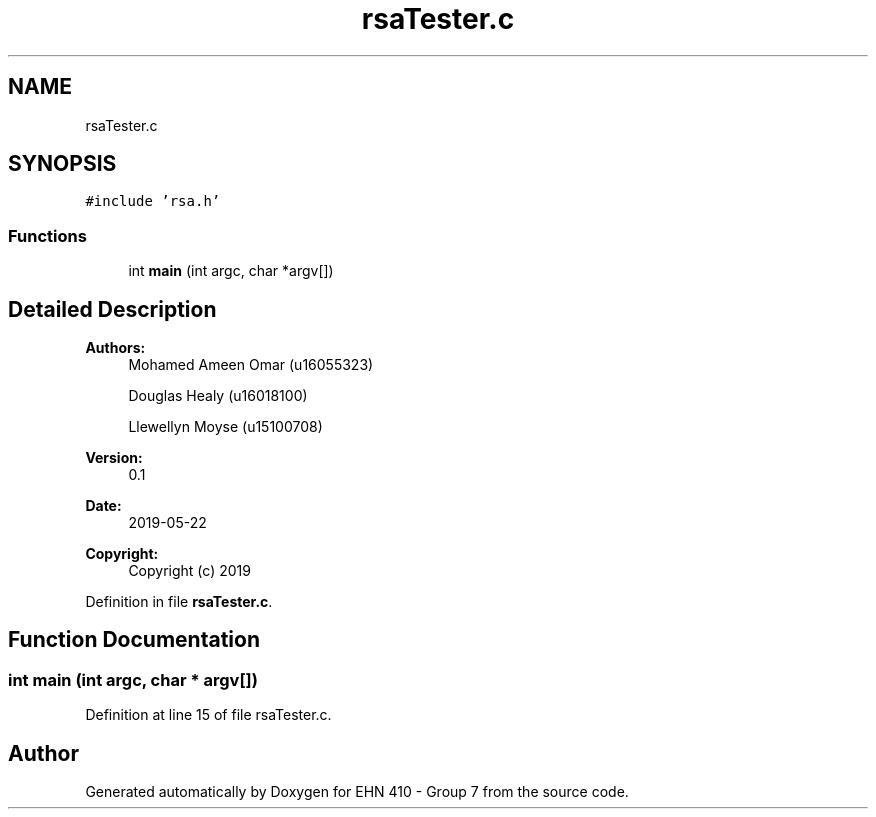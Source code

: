 .TH "rsaTester.c" 3 "Thu May 23 2019" "Version 0.1" "EHN 410 - Group 7" \" -*- nroff -*-
.ad l
.nh
.SH NAME
rsaTester.c
.SH SYNOPSIS
.br
.PP
\fC#include 'rsa\&.h'\fP
.br

.SS "Functions"

.in +1c
.ti -1c
.RI "int \fBmain\fP (int argc, char *argv[])"
.br
.in -1c
.SH "Detailed Description"
.PP 

.PP
\fBAuthors:\fP
.RS 4
Mohamed Ameen Omar (u16055323) 
.PP
Douglas Healy (u16018100) 
.PP
Llewellyn Moyse (u15100708) 
.RE
.PP
\fBVersion:\fP
.RS 4
0\&.1 
.RE
.PP
\fBDate:\fP
.RS 4
2019-05-22
.RE
.PP
\fBCopyright:\fP
.RS 4
Copyright (c) 2019 
.RE
.PP

.PP
Definition in file \fBrsaTester\&.c\fP\&.
.SH "Function Documentation"
.PP 
.SS "int main (int argc, char * argv[])"

.PP
Definition at line 15 of file rsaTester\&.c\&.
.SH "Author"
.PP 
Generated automatically by Doxygen for EHN 410 - Group 7 from the source code\&.
